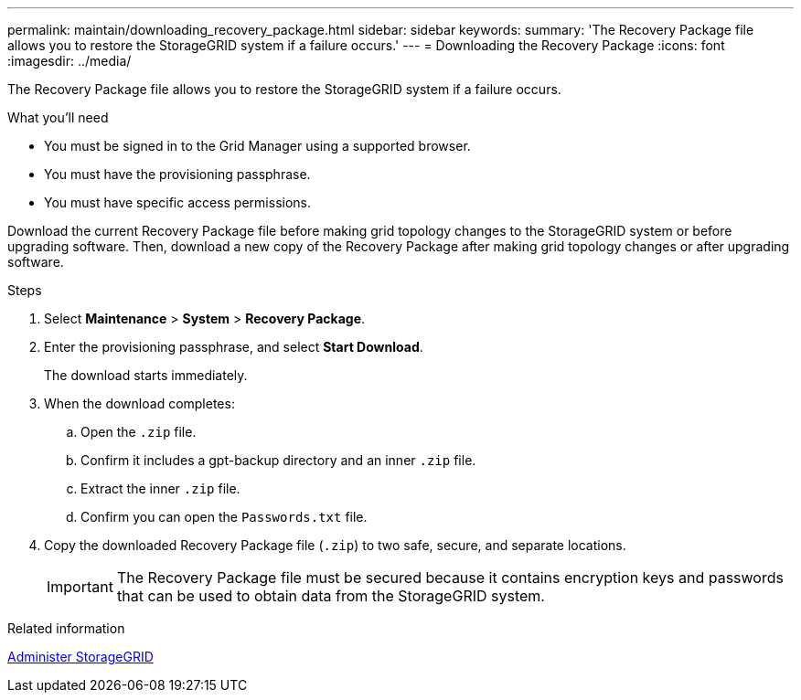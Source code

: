 ---
permalink: maintain/downloading_recovery_package.html
sidebar: sidebar
keywords:
summary: 'The Recovery Package file allows you to restore the StorageGRID system if a failure occurs.'
---
= Downloading the Recovery Package
:icons: font
:imagesdir: ../media/

[.lead]
The Recovery Package file allows you to restore the StorageGRID system if a failure occurs.

.What you'll need

* You must be signed in to the Grid Manager using a supported browser.
* You must have the provisioning passphrase.
* You must have specific access permissions.

Download the current Recovery Package file before making grid topology changes to the StorageGRID system or before upgrading software. Then, download a new copy of the Recovery Package after making grid topology changes or after upgrading software.

.Steps

. Select *Maintenance* > *System* > *Recovery Package*.
. Enter the provisioning passphrase, and select *Start Download*.
+
The download starts immediately.

. When the download completes:
 .. Open the `.zip` file.
 .. Confirm it includes a gpt-backup directory and an inner `.zip` file.
 .. Extract the inner `.zip` file.
 .. Confirm you can open the `Passwords.txt` file.
. Copy the downloaded Recovery Package file (`.zip`) to two safe, secure, and separate locations.
+
IMPORTANT: The Recovery Package file must be secured because it contains encryption keys and passwords that can be used to obtain data from the StorageGRID system.

.Related information

xref:../admin/index.adoc[Administer StorageGRID]
